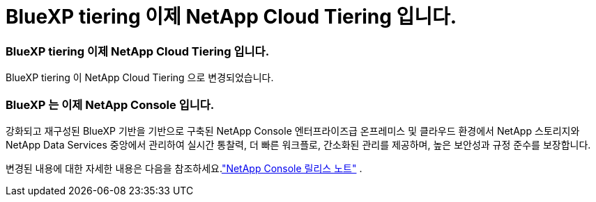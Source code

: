 = BlueXP tiering 이제 NetApp Cloud Tiering 입니다.
:allow-uri-read: 




=== BlueXP tiering 이제 NetApp Cloud Tiering 입니다.

BlueXP tiering 이 NetApp Cloud Tiering 으로 변경되었습니다.



=== BlueXP 는 이제 NetApp Console 입니다.

강화되고 재구성된 BlueXP 기반을 기반으로 구축된 NetApp Console 엔터프라이즈급 온프레미스 및 클라우드 환경에서 NetApp 스토리지와 NetApp Data Services 중앙에서 관리하여 실시간 통찰력, 더 빠른 워크플로, 간소화된 관리를 제공하며, 높은 보안성과 규정 준수를 보장합니다.

변경된 내용에 대한 자세한 내용은 다음을 참조하세요.link:https://docs.netapp.com/us-en/bluexp-relnotes/index.html["NetApp Console 릴리스 노트"] .
